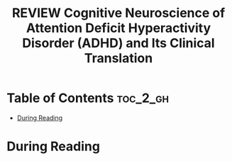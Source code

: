 :PROPERTIES:
:ID:       DAE362B7-06CE-4270-A016-D1DCD1AF5B00
:ROAM_REFS: cite:rubia2018cognitive
:mtime:    20250826120127
:ctime:    20250826120127
:END:
#+FILETAGS: rubia2018cognitive
#+title: REVIEW Cognitive Neuroscience of Attention Deficit Hyperactivity Disorder (ADHD) and Its Clinical Translation
* Table of Contents :toc_2_gh:
- [[#during-reading][During Reading]]

* During Reading
:PROPERTIES:
:Custom_ID: rubia2018cognitive
:URL: https://www.frontiersin.org/journals/human-neuroscience/articles/10.3389/fnhum.2018.00100/full
:NOTER_DOCUMENT: ~/Org-docs/rubia2018cognitive.pdf
:NOTER_PAGE:
:VENUE:
:END:


